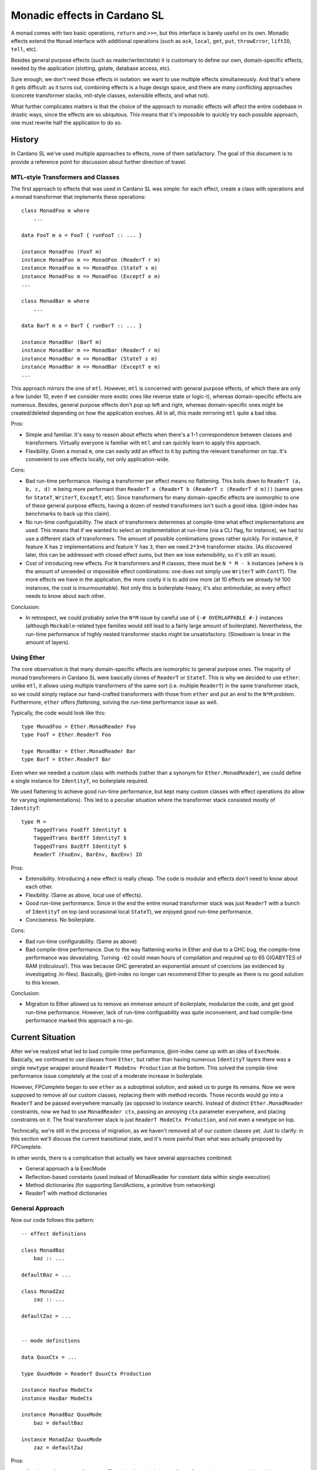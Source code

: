 ===============================
 Monadic effects in Cardano SL
===============================

A monad comes with two basic operations, ``return`` and ``>>=``, but this
interface is barely useful on its own. Monadic effects extend the ``Monad``
interface with additional operations (such as ``ask``, ``local``, ``get``,
``put``, ``throwError``, ``liftIO``, ``tell``, etc).

Besides general purpose effects (such as reader/writer/state) it is customary to
define our own, domain-specific effects, needed by the application (slotting,
gstate, database access, etc).

Sure enough, we don't need those effects in isolation: we want to use multiple
effects simultaneously. And that's where it gets difficult: as it turns out,
combining effects is a huge design space, and there are many conflicting
approaches (concrete transformer stacks, mtl-style classes, extensible effects,
and what not).

What further complicates matters is that the choice of the approach to monadic
effects will affect the entire codebase in drastic ways, since the effects are
so ubiqutous. This means that it's impossible to quickly try each possible
approach, one must rewrite half the application to do so.

History
-------

In Cardano SL we've used multiple approaches to effects, none of them
satisfactory. The goal of this document is to provide a reference point for
discussion about further direction of travel.

MTL-style Transformers and Classes
~~~~~~~~~~~~~~~~~~~~~~~~~~~~~~~~~~

The first approach to effects that was used in Cardano SL was simple: for each
effect, create a class with operations and a monad transformer that implements
these operations::

    class MonadFoo m where
        ...

    data FooT m a = FooT { runFooT :: ... }

    instance MonadFoo (FooT m)
    instance MonadFoo m => MonadFoo (ReaderT r m)
    instance MonadFoo m => MonadFoo (StateT s m)
    instance MonadFoo m => MonadFoo (ExceptT e m)
    ...

    class MonadBar m where
        ...

    data BarT m a = BarT { runBarT :: ... }

    instance MonadBar (BarT m)
    instance MonadBar m => MonadBar (ReaderT r m)
    instance MonadBar m => MonadBar (StateT s m)
    instance MonadBar m => MonadBar (ExceptT e m)
    ...

This approach mirrors the one of ``mtl``. However, ``mtl`` is concerned with
general purpose effects, of which there are only a few (under 10, even if we
consider more exotic ones like reverse state or logic-t), whereas
domain-specific effects are numerous. Besides, general purpose effects don't pop
up left and right, whereas domain-specific ones might be created/deleted
depending on how the application evolves. All in all, this made mirroring
``mtl`` quite a bad idea.

Pros:

* Simple and familiar. It's easy to reason about effects when there's a 1-1
  correspondence between classes and transformers. Virtually everyone is
  familiar with ``mtl`` and can quickly learn to apply this approach.

* Flexibility. Given a monad ``m``, one can easily add an effect to it by
  putting the relevant transformer on top. It's convenient to use effects
  locally, not only application-wide.

Cons:

* Bad run-time performance. Having a transformer per effect means no flattening.
  This boils down to ``ReaderT (a, b, c, d) m`` being more performant than
  ``ReaderT a (ReaderT b (ReaderT c (ReaderT d m)))`` (same goes for ``StateT``,
  ``WriterT``, ``ExceptT``, etc). Since transformers for many domain-specific
  effects are isomorphic to one of these general purpose effects, having a dozen
  of nested transformers isn't such a good idea. (@int-index has benchmarks to back up
  this claim).

* No run-time configurability. The stack of transformers determines at
  compile-time what effect implementations are used. This means that if we
  wanted to select an implementation at run-time (via a CLI flag, for instance),
  we had to use a different stack of transformers. The amount of possible
  combinations grows rather quickly. For instance, if feature X has ``2``
  implementations and feature Y has ``3``, then we need ``2*3=6`` transformer
  stacks. (As discovered later, this can be addressed with closed effect sums,
  but then we lose extensibility, so it's still an issue).

* Cost of introducing new effects. For ``N`` transformers and ``M`` classes,
  there must be ``N * M - k`` instances (where ``k`` is the amount of unneeded
  or impossible effect combinations: one does not simply use ``WriterT`` with
  ``ContT``). The more effects we have in the application, the more costly it is
  to add one more (at 10 effects we already hit 100 instances, the cost is
  insurmountable). Not only this is boilerplate-heavy, it's also antimodular, as
  every effect needs to know about each other.

Conclusion:

* In retrospect, we could probably solve the ``N*M`` issue by careful use of
  ``{-# OVERLAPPABLE #-}`` instances (although ``Mockable``-related type
  families would still lead to a fairly large amount of boilerplate).
  Nevertheless, the run-time performance of highly nested transformer stacks
  might be unsatisfactory. (Slowdown is linear in the amount of layers).


Using Ether
~~~~~~~~~~~

The core observation is that many domain-specific effects are isomorphic to
general purpose ones. The majority of monad transformers in Cardano SL were
basically clones of ``ReaderT`` or ``StateT``. This is why we decided to use
``ether``: unlike ``mtl``, it allows using multiple transformers of the same
sort (i.e. multiple ``ReaderT``) in the same transformer stack, so we could
simply replace our hand-crafted transformers with those from ``ether`` and put
an end to the ``N*M`` problem. Furthermore, ``ether`` offers *flattening*,
solving the run-time performance issue as well.

Typically, the code would look like this::

    type MonadFoo = Ether.MonadReader Foo
    type FooT = Ether.ReaderT Foo

    type MonadBar = Ether.MonadReader Bar
    type BarT = Ether.ReaderT Bar

Even when we needed a custom class with methods (rather than a synonym for
``Ether.MonadReader``), we could define a single instance for ``IdentityT``, no
boilerplate required.

We used flattening to achieve good run-time performance, but kept many custom
classes with effect operations (to allow for varying implementations). This led
to a peculiar situation where the transformer stack consisted mostly of
``IdentityT``::

    type M =
        TaggedTrans FooEff IdentityT $
        TaggedTrans BarEff IdentityT $
        TaggedTrans BazEff IdentityT $
        ReaderT (FooEnv, BarEnv, BazEnv) IO

Pros:

* Extensibility. Introducing a new effect is really cheap. The code is modular
  and effects don't need to know about each other.

* Flexibility. (Same as above, local use of effects).

* Good run-time performance. Since in the end the entire monad transformer stack
  was just ``ReaderT`` with a bunch of ``IdentityT`` on top (and occasional
  local ``StateT``), we enjoyed good run-time performance.

* Conciseness. No boilerplate.

Cons:

* Bad run-time configurability. (Same as above)

* Bad compile-time performance. Due to the way flattening works in Ether and due
  to a GHC bug, the compile-time performance was devastating. Turning ``-O2``
  could mean hours of compilation and required up to 65 GIGABYTES of RAM
  (ridiculous!). This was because GHC generated an exponential amount of
  coercions (as evidenced by investigating .hi-files). Basically, @int-index no longer
  can recommend Ether to people as there is no good solution to this known.

Conclusion:

* Migration to Ether allowed us to remove an immense amount of boilerplate,
  modularize the code, and get good run-time performance. However, lack of
  run-time configuability was quite inconvenient, and bad compile-time
  performance marked this approach a no-go.

Current Situation
-----------------

After we've realized what led to bad compile-time performance, @int-index came
up with an idea of ``ExecMode``. Basically, we continued to use classes from
``Ether``, but rather than having numerous ``IdentityT`` layers there was a
single ``newtype`` wrapper around ``ReaderT ModeEnv Production`` at the bottom.
This solved the compile-time performance issue completely at the cost of a
moderate increase in boilerplate.

However, FPComplete began to see ``ether`` as a suboptimal solution, and asked
us to purge its remains. Now we were supposed to remove all our custom classes,
replacing them with method records. Those records would go into a ``ReaderT``
and be passed everywhere manually (as opposed to instance search). Instead of
distinct ``Ether.MonadReader`` constraints, now we had to use ``MonadReader
ctx``, passing an annoying ``ctx`` parameter everywhere, and placing constraints
on it. The final transformer stack is just ``ReaderT ModeCtx Production``, and
not even a newtype on top.

Technically, we're still in the process of migration, as we haven't removed all
of our custom classes yet. Just to clarify: in this section we'll discuss the
current transitional state, and it's more painful than what was actually
proposed by FPComplete.

In other words, there is a compliсation that actually we have several approaches
combined:

* General approach a la ExecMode
* Reflection-based constants (used instead of MonadReader for constant data within single execution)
* Method dictionaries (for supporting SendActions, a primitive from networking)
* ReaderT with method dictionaries

General Approach
~~~~~~~~~~~~~~~~

Now our code follows this pattern::

    -- effect definitions

    class MonadBaz
        baz :: ...

    defaultBaz = ...

    class MonadZaz
        zaz :: ...

    defaultZaz = ...


    -- mode definitions

    data QuuxCtx = ...

    type QuuxMode = ReaderT QuuxCtx Production

    instance HasFoo ModeCtx
    instance HasBar ModeCtx

    instance MonadBaz QuuxMode
        baz = defaultBaz

    instance MonadZaz QuuxMode
        zaz = defaultZaz


Pros:

* Good compile-time performance. There's only a single layer of transformers,
  instance search is quick, no coercions involved.

Cons:

* Bad run-time configurability. (Same as above)

* Boilerplate. Various ``HasFoo`` instances with field lenses, ``MonadBaz``
  instances to choose method implementations for the current mode. There's also
  that annoying ``ctx`` parameter.

* Cost of introducing new modes. The approach is inflexible, as introducing a
  new mode has an extremely high cost (due to boilerplate). Assuming we want to
  avoid nested ``ReaderT``, adding one more field to the context requires a new
  mode.

* Lack of inheritance. It's hard to define one mode in terms of another, with
  only minor changes. Either it becomes hard to maintain consistency, or it
  becomes hard to do overrides (as happened to ``AuxxMode``).

* Volatile ``runReaderT``. It's difficult to reason about code when
  ``runReaderT`` might imply something besides supplyng the value of the
  ``ReaderT`` environment (handling ``MonadReader``). The situation arises
  because we define instances for ``ReaderT`` without a newtype (and sometimes
  even with ``{-# OVERLAPPING #-}``).

Conclusion:

* Current solution requires huge swaths of boilerplate code, it's hard to
  reason about the code, and it's inflexible. We must seek other options.

Usage of ``reflection``
~~~~~~~~~~~~~~~~~~~~~~~

To pass constant configuration to application components, instead of
``ReaderT`` we use ``reflection``. More specifically, we use the dumb and unsafe
``Given``-style reflection, avoiding the type-level complications of proper
``Reifies``-style reflection. It turned out to be a great design choice: we've
cut the potential amount of custom classes greatly, and the configs are
available even in class instances (such as ``Bi``).

Method Dictionaries
~~~~~~~~~~~~~~~~~~~

``SendActions`` is another effect which is implemented differently from everything
else in our system. It's an explicitly passed method dictionary that has the
monad ``m`` as a type parameter. Unlike classes, explicit dictionaries must be passed
manually (not by compiler via instance search), which might be both an advantage
and a disadvantage.

``SendActions`` is a perfect example of a *local* effect: in general, we don't
have the ability to send requests, but we get this ability when we start a so
called conversation. Doing a local effect via an explicit dictionary is a
testament to poor support for local effects of our current approach with modes.

One of the problems with ``SendActions`` is its use of natural transformations. We
have a helper ``hoistSendActions``, and right now we horribly misuse it. Since
``m`` in ``SendActions m`` is in an invariant position, we need
``hoistSendActions`` to convert ``SendActions n`` to ``SendActions m``, and it
requires two natural transformations: ``n ~> m`` and ``m ~> n``.

First, providing these natural transformations is an inconvenience (the ``n ~> m`` one
tends to be a mere lift, but the second one must do certain tricks to unlift).
Second, it introduces a potential for horrible, subtle bugs. As was said, right
now we misuse this helper, in particular because we call it in a runner,
``runRealMode``; therefore, the unlift natural transformation must reconstruct the
monadic context from what it has at transformer stack initialization site, not
at conversation fork site; therefore, any local modifications to the monad
transformer stack are *not* reflected in forked conversations (such as ``ReaderT``
local).

To put it into concrete terms, here is a code demonstration::

    x <- ask
    local f $ enqueueMsg msg $ \_ _ -> (:|[]) $ do
      y <- ask

What do you think, is ``y`` equal to ``x`` or ``f x``? The way we currently use
``hoistSendActions``, it will be equal to ``x`` (completely oblivious to ``f``). This
might be not at all what a programmer would expect.

The moral of this story is that, perhaps, explicit dictionaries are a bad design
because it's very easy to misuse them. A good effect system should take care of
things like this. (But perhaps it's an overegenralization and it's only bad to unlift,
whereas lifting is straightforward).

ReaderT with Method Dictionaries
~~~~~~~~~~~~~~~~~~~~~~~~~~~~~~~~

Very similar to ``SendActions``, we have ``TxpGlobalSettings`` (see `file`__).
``TxpGlobalSettings`` is also a method dictionary, only difference is:

__ https://github.com/input-output-hk/cardano-sl/blob/8dcf8e947cfe9d70c454ad24029f064b022e1830/txp/Pos/Txp/Settings/Global.hs#L51

* ``SendActions`` is passed as explicit parameter to every function
* ``TxpGlobalSettings`` is passed as part of context put into ``ReaderT``

Problem Definition
------------------

Informed by previous failures, we are in a position to finally find a good
approach to monadic effects in our code. Ideally, with all of the pros and
none of the cons. So, to start, here's a checklist of properties we want:

* Flexibility. A flexible effect system allows to easily add an effect to a
  monadic stack locally, and to run effects partially and in arbitrary order.
  There also should be a way to have different implementations for the same
  effect.

* Extensibility. Adding a new effect must be cheap and modular. A thousand
  interconnected instances just won't cut it.

* Ease of use. We don't want to ``lift . lift . lift``.

* Compile-time performance. No type families, no instance search tricks. We've
  been bitten by this before. Keep it simple.

* Run-time performance. We want a flattened runtime representation for
  Reader-isomorphic effects.

* Run-time configurability. It's fine to keep track of effects themselves in the
  types, but the choice of an implementation must be delegated to terms. For
  instance, choosing between a real DB (RocksDB) and pure DB must be possible
  with a CLI option.

* Predictability. It must be easy manipulate effects in a predictable manner,
  without fearing that ``runReaderT`` will affect anything but ``MonadReader``.

Proposed Solutions
------------------

The ReaderT Pattern
~~~~~~~~~~~~~~~~~~~

Read the full article: https://www.fpcomplete.com/blog/2017/06/readert-design-pattern

The general sentiment of the article is to have a single ``Env`` data type
(basically, what we have with our modes), and use ``ReaderT Env IO`` exclusively.

The general sentiment is true: ``StateT``, ``WriterT``, and ``ExceptT`` are almost
never what you actually want. ``StateT`` kills the story for concurrency and makes
it harder to deal with exceptions, ``WriterT`` is simply broken performance-wise
(and its CPS-ed version is ``StateT`` with the same caveats), and ``ExceptT`` adds
one more way to throw exceptions (so you need one more way to catch them).

For pure code (without ``IO`` or ``MonadIO``), use ``StateT``, ``WriterT``, and
``ExceptT``. In other cases, avoid them.

This aspect of the ``ReaderT`` pattern makes a lot of sense. Monad transformers
are used to model effects in pure code, and in ``IO`` you don't have a choice but
to have the actual effects themselves (there's mutable state, there are
exceptions). Mixing them is unhelpful.

Now, let's consider the global ``Env`` type. The issue with it is associated
boilerplate of ``Has`` classes. In case we want to extend the environment to
introduce local effects, there's a high cost in boilerplate. This can be already
observed in our codebase.

Point-by-point rundown:

* Flexibility: LOW. Extension of environment requires declaring a new type,
  writing ``Has`` instances for it, and potentially monad instances (although the
  approach recommends avoiding monad classes in favor of ``Has`` classes, not
  everything is under our control and there are classes by external libraries).
  There's no way to partially run effects -- one needs to supply the entire
  ``ReaderT`` environment up front.

* Extensibility: MODERATE. Defining new effects boils down to declaring a method
  record and a ``Has`` class for it. Then, for each field in the method record we
  must define a function that extracts this method using the ``Has`` class and
  runs it. Boilerplate-heavy, yes, but at least effects don't need to know about
  each other.

* Ease of use: MODERATE. Beginners can quickly grasp the basic concepts, but
  there are pitfalls when it comes to lifting method records (see section on
  ``SendActions``).

* Compile-time performance: SUPERB. There's nothing to it, GHC can easily handle
  this style of code.

* Run-time performance: MODERATE. A flat ``ReaderT`` layer is good, but method
  records are stored within the context (rather than passed via instance
  search). Because of this, the compiler can't assume that the method record is
  coherent (it's not, you can modify it with ``local``), and it limits inlining.
  Instance specialization can't be performed because there are no instances to
  speak of.

* Run-time configurability: SUPERB. You can put just about anything into these
  manually defined method records, modify them at will, etc. However, we need to
  figure out a good story for method records that depend on other method
  records, because it's the same pitfall as with ``SendActions``: how can we
  ensure that if we change the something (say, a logging method) with ``local``,
  other method records that use logging will be updated accordingly?

* Predictability: LOW/HIGH. Depends on whether we have a ``newtype`` over
  ``ReaderT``.

Verdict: the approach is viable but has its costs.


Dictionary-Passing Style
~~~~~~~~~~~~~~~~~~~~~~~~

Similar to previous approach and one was widely used by the networking team.

As we understand ideas behind it:

- Single base monad

  - Similarly to ``ReaderT IO`` approach

- Differentiating implementations all stored in records

  - No type classes and instances like ``instance MyClass (ReaderT Ctx IO)``
  - Each function accepts a single **explicit** parameter of type ``Ctx m``
  - This type ``Ctx`` contains all needed methods

Point-by-point rundown:

* Flexibility: LOW. (Same as above).

* Extensibility: GOOD. (Same as above, minus a bit of boilerplate helpers).

* Ease of use: LOW. (Same as above, plus one needs to manually pass a the
  context everywhere).

* Compile-time performance: SUPERB. (Same as above).

* Run-time performance: MODERATE. (Same as above).

* Run-time configurability: SUPERB. (Same as above)

* Predictability: HIGH. Checking what implementation is used is easy as tracing
  the provenance of the input context.

Compared to the ``ReaderT``-based approach, explicit dictionary passing trades
ease of use for simpler types (not a single monad transformer), less boilerplate at
effect definition site (no need for helpers that ``ask`` and run a method, as
it's done at use site), and better predictability.

Verdict: preferable to `ReaderT` as long as we can put up with reduced
convenience.
